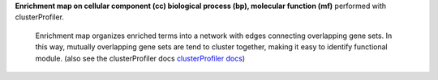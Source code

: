 **Enrichment map on cellular component (cc) biological process (bp), molecular function (mf)** performed with clusterProfiler.

 Enrichment map organizes enriched terms into a network with edges connecting overlapping gene sets. In this way, mutually overlapping gene sets are tend to cluster together, making it easy to identify functional module. (also see the clusterProfiler docs `clusterProfiler docs <https://yulab-smu.top/biomedical-knowledge-mining-book/enrichplot.html#enrichment-map>`_)